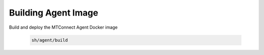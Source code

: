 ***************************
Building Agent Image
***************************

Build and deploy the MTConnect Agent Docker image 

   .. code:: console
      
      sh/agent/build
